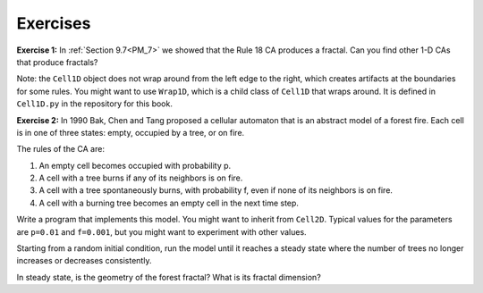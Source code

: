 Exercises
---------
**Exercise 1:** In :ref:`Section 9.7<PM_7>` we showed that the Rule 18 CA produces a fractal. Can you find other 1-D CAs that produce fractals?

Note: the ``Cell1D`` object does not wrap around from the left edge to the right, which creates artifacts at the boundaries for some rules. You might want to use ``Wrap1D``, which is a child class of ``Cell1D`` that wraps around. It is defined in ``Cell1D.py`` in the repository for this book.

**Exercise 2:** In 1990 Bak, Chen and Tang proposed a cellular automaton that is an abstract model of a forest fire. Each cell is in one of three states: empty, occupied by a tree, or on fire.

The rules of the CA are:

1. An empty cell becomes occupied with probability p.

2. A cell with a tree burns if any of its neighbors is on fire.

3. A cell with a tree spontaneously burns, with probability f, even if none of its neighbors is on fire.

4. A cell with a burning tree becomes an empty cell in the next time step.

Write a program that implements this model. You might want to inherit from ``Cell2D``. Typical values for the parameters are ``p=0.01`` and ``f=0.001``, but you might want to experiment with other values.

Starting from a random initial condition, run the model until it reaches a steady state where the number of trees no longer increases or decreases consistently.

In steady state, is the geometry of the forest fractal? What is its fractal dimension?